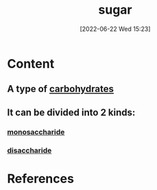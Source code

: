 :PROPERTIES:
:ID:       4ef85778-a2e7-4ab9-a834-45adf44e6e82
:END:
#+title: sugar
#+date: [2022-06-22 Wed 15:23]
#+filetags: :Health:Nutrition:

* Content
** A type of [[id:7ed3533d-9ca8-4534-ab2f-53220c79de8d][carbohydrates]]
** It can be divided into 2 kinds:
*** [[id:14d81774-6fc7-408c-b0a4-229cc6019172][monosaccharide]]
*** [[id:254a5311-c641-46e5-95ef-dda12fe3f36d][disaccharide]]

* References
